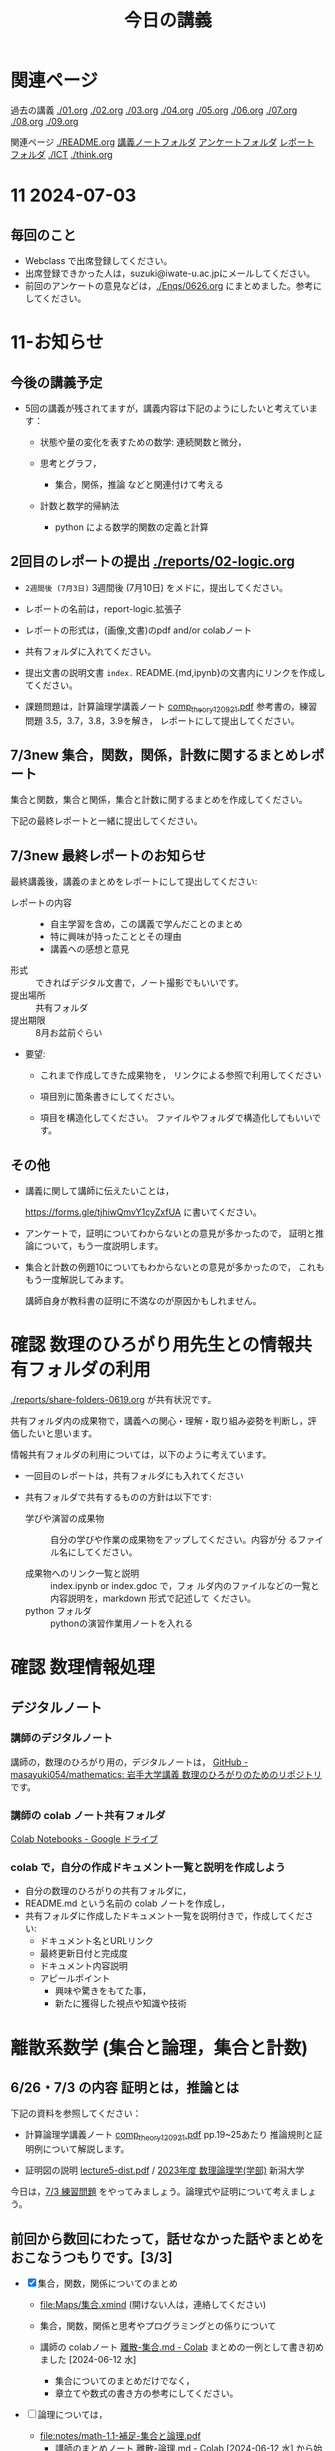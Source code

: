 #+startup: indent show2levels
#+title: 今日の講義
#+author masayuki

* 関連ページ
過去の講義 [[./01.org]] [[./02.org]] [[./03.org]] [[./04.org]]  [[./05.org]]  [[./06.org]]
[[./07.org]] [[./08,org]] [[./09.org]]

関連ページ [[./README.org]] [[./notes/][講義ノートフォルダ]] [[./Enqs][アンケートフォルダ]] [[./reports/][レポート
フォルダ]] [[./ICT]] [[./think.org]] 

* 11 2024-07-03
** 毎回のこと
- Webclass で出席登録してください。
- 出席登録できかった人は，suzuki@iwate-u.ac.jpにメールしてください。
- 前回のアンケートの意見などは，[[./Enqs/0626.org]] にまとめました。参考に
  してください。
  

* 11-お知らせ

** 今後の講義予定
- 5回の講義が残されてますが，講義内容は下記のようにしたいと考えていま
  す：

  - 状態や量の変化を表すための数学: 連続関数と微分，

  - 思考とグラフ，
    - 集合，関係，推論 などと関連付けて考える

  - 計数と数学的帰納法
    - python による数学的関数の定義と計算

** 2回目のレポートの提出 [[./reports/02-logic.org]]

  - =2週間後 (7月3日)= 3週間後 (7月10日) をメドに，提出してください。
  - レポートの名前は，report-logic.拡張子
  - レポートの形式は，(画像,文書)のpdf and/or colabノート
  - 共有フォルダに入れてください。
  - 提出文書の説明文書 =index.= README.{md,ipynb}の文書内にリンクを作成してください。
  
  - 課題問題は，計算論理学講義ノート [[https://abelard.flet.keio.ac.jp/person/mitsu/pdf/comp_theory120921.pdf][comp_theory120921.pdf]]
    参考書の，練習問題 3.5，3.7，3.8，3.9を解き，
    レポートにして提出してください。

** 7/3new 集合，関数，関係，計数に関するまとめレポート

集合と関数，集合と関係，集合と計数に関するまとめを作成してください。

下記の最終レポートと一緒に提出してください。

** 7/3new 最終レポートのお知らせ

最終講義後，講義のまとめをレポートにして提出してください:

- レポートの内容 ::
  - 自主学習を含め，この講義で学んだことのまとめ
  - 特に興味が持ったこととその理由
  - 講義への感想と意見
    
- 形式 :: できればデジタル文書で，ノート撮影でもいいです。
- 提出場所 :: 共有フォルダ
- 提出期限 :: 8月お盆前ぐらい 
- 要望: 
  - これまで作成してきた成果物を，
    リンクによる参照で利用してください

  - 項目別に箇条書きにしてください。
        
  - 項目を構造化してください。
    ファイルやフォルダで構造化してもいいです。

** その他
- 講義に関して講師に伝えたいことは，

  https://forms.gle/tjhiwQmvY1cyZxfUA
  に書いてください。


- アンケートで，証明についてわからないとの意見が多かったので，
  証明と推論について，もう一度説明します。

- 集合と計数の例題10についてもわからないとの意見が多かったので，
  これももう一度解説してみます。

  講師自身が教科書の証明に不満なのが原因かもしれません。
  
  
* 確認 数理のひろがり用先生との情報共有フォルダの利用

[[./reports/share-folders-0619.org]] が共有状況です。

共有フォルダ内の成果物で，講義への関心・理解・取り組み姿勢を判断し，評
価したいと思います。

情報共有フォルダの利用については，以下のように考えています。
  
  - 一回目のレポートは，共有フォルダにも入れてください

  - 共有フォルダで共有するものの方針は以下です:
    
    - 学びや演習の成果物 :: 自分の学びや作業の成果物をアップしてください。内容が分
      るファイル名にしてください。

    - 成果物へのリンク一覧と説明 :: index.ipynb or index.gdoc で，フォ
      ルダ内のファイルなどの一覧と内容説明を，markdown 形式で記述して
      ください。
    - python フォルダ :: pythonの演習作業用ノートを入れる

* 確認 数理情報処理 
** デジタルノート

*** 講師のデジタルノート
講師の，数理のひろがり用の，デジタルノートは，
[[https://github.com/masayuki054/mathematics][GitHub - masayuki054/mathematics: 岩手大学講義 数理のひろがりのためのリポジトリ]]
です。

*** 講師の colab ノート共有フォルダ

[[https://drive.google.com/drive/folders/1zQ50hPPDVsYxshg18FUqTmUZjVnJxmKT][Colab Notebooks - Google ドライブ]]

*** colab で，自分の作成ドキュメント一覧と説明を作成しよう

- 自分の数理のひろがりの共有フォルダに，
- README.md という名前の colab ノートを作成し，
- 共有フォルダに作成したドキュメント一覧を説明付きで，作成してくださ
  い:
  - ドキュメント名とURLリンク
  - 最終更新日付と完成度
  - ドキュメント内容説明
  - アピールポイント
    - 興味や驚きをもてた事，
    - 新たに獲得した視点や知識や技術

* 離散系数学 (集合と論理，集合と計数)
** 6/26・7/3 の内容 証明とは，推論とは

下記の資料を参照してください：

- 計算論理学講義ノート [[https://abelard.flet.keio.ac.jp/person/mitsu/pdf/comp_theory120921.pdf][comp_theory120921.pdf]] pp.19~25あたり 
  推論規則と証明例について解説します。

- 証明図の説明
  [[http://www.nue.ie.niigata-u.ac.jp/~aoto/lecture/Logic/lecture5-dist.pdf][lecture5-dist.pdf]] / [[http://www.nue.ie.niigata-u.ac.jp/~aoto/lecture/Logic/][2023年度 数理論理学(学部)]] 新潟大学

今日は，[[file:exec/7-3.org::*7/3 練習問題][7/3 練習問題]] をやってみましょう。論理式や証明について考えましょ
う。

** 前回から数回にわたって，話せなかった話やまとめをおこなうつもりです。[3/3]

- [X] 集合，関数，関係についてのまとめ
  - [[file:Maps/集合.xmind]] (開けない人は，連絡してください)
  - 集合，関数，関係と思考やプログラミングとの係りについて
  - 講師の colabノート [[https://colab.research.google.com/drive/1CX_w2pYP6_0sPJzlMLcCbQSanCBx8LAQ][離散-集合.md - Colab]] まとめの一例として書き初め
    ました [2024-06-12 水]

    - 集合についてのまとめだけでなく，
    - 章立てや数式の書き方の参考にしてください。
  
- [ ] 論理については，
  - [[file:notes/math-1.1-補足-集合と論理.pdf]]
    - 講師のまとめノート [[https://colab.research.google.com/drive/1HukNKow-5zfY12Iqa3J0qZFYaDbFgQtc#scrollTo=duQovKVvj0nR][離散-論理.md - Colab]]
      [2024-06-12 水] から始めました。
      
- [-] [[http://web.sfc.keio.ac.jp/~hagino/logic21/][Fundermentals of Logic Spring 2021]] [2/3]
  - [X] 論理学の目的 [[http://web.sfc.keio.ac.jp/~hagino/logic21/01.pdf][第1回「命題と真理値」 - 01.pdf]]
  - [X] 命題と真理値 [[http://web.sfc.keio.ac.jp/~hagino/logic21/02.pdf][第2回「命題と真理値」 - 02.pdf]]
  - [ ] 証明と推論規則 [[http://web.sfc.keio.ac.jp/~hagino/logic21/04.pdf][第4回「証明」 - 04.pdf]]

- [ ] 計算論理学講義ノート [[https://abelard.flet.keio.ac.jp/person/mitsu/pdf/comp_theory120921.pdf][comp_theory120921.pdf]]
  pp.19~25あたり

  - 推論規則とは何か、どんな規則があるか
  - 証明とは
    - 定義や真な論理式の集合を用いて，
    - 出発の論理式から結論を導く，
    - 推論規則の適用列 (証明図)

- 証明とは，推論とは (6/26)
  - 計算論理学講義ノート [[https://abelard.flet.keio.ac.jp/person/mitsu/pdf/comp_theory120921.pdf][comp_theory120921.pdf]] pp.19~25あたり 
    推論規則と証明例について解説します。

  - 証明図の説明
    [[http://www.nue.ie.niigata-u.ac.jp/~aoto/lecture/Logic/lecture5-dist.pdf][lecture5-dist.pdf]] / [[http://www.nue.ie.niigata-u.ac.jp/~aoto/lecture/Logic/][2023年度 数理論理学(学部)]] 新潟大学
    

*** 参考サイト

- [[https://ja.wikipedia.org/wiki/%E5%BD%A2%E5%BC%8F%E4%BD%93%E7%B3%BB][形式体系 - Wikipedia]]
- [[https://ja.wikipedia.org/wiki/%E6%8E%A8%E8%AB%96%E8%A6%8F%E5%89%87][推論規則 - Wikipedia]]

** 集合と計数

再度，下記の問題の説明をします:


*** [[file:notes/math-1.3-集合と計数.pdf]]

- \( n \) 個の互いに異なる実数の列内の，下降列あるいは上昇列の長さの最長値 k は，
  \( k \geq \sqrt{n} \)

- 格子点，(0,0) から (n,n) の経路の集合

  \( \{ (i,j) | 0 \leq i,j \leq  n \  } \) で，

  \( \{ (i,j) | i \geq j, 0 \leq i,j \leq  n \} \) の数


**** 全単射の図

[[https://sciencefun.sakura.ne.jp/archives/13294][全射・単射・全単射 | 試験に出ない科学の話]]

- 関数を集合から集合への対応とみて，図的に理解しましょう。

  その際，注目すべき関数の性質を図的に理解しましょう

- 要素から要素への対応 \( y = f(x) \) は，操作や計算です。

* python入門 (5)
** [[https://www.python.jp/train/index.html][ゼロからのPython入門講座 - python.jp]]
- 共有フォルダに中に，pythonフォルダを作成し，python入門学習で作成した
  colab ノートを入れてくださし。
- ノートブックには，プログラムだけでなく，テキストブロックを使って，学び
  流れと説明を書いていきましょう。

** [todo|自習] [[./ICT/python.org]] の while によるループのプログラミング

**** [[https://www.python.jp/train/list/index.html][Pythonの型とオブジェクト: ゼロからのPython入門講座 - python.jp]]
**** [[https://www.python.jp/train/list/list.html][リスト: ゼロからのPython入門講座 - python.jp]]
**** [[https://www.python.jp/train/list/list_oper.html][リストの操作: ゼロからのPython入門講座 - python.jp]]
**** [[https://www.python.jp/train/list/list_loop.html][while文を使ったリストのループ処理: ゼロからのPython入門講座 - python.jp]]
**** [[https://www.python.jp/train/list/list_forloop.html][for文によるループ: ゼロからのPython入門講座 - python.jp]]

** doing 数学関数の定義と計算 [[./ICT/python-func.org]] 

- 階乗関数の定義と計算
- 組み合わせの数の定義と計算
- 格子点上の道の数を数える
- 部分集合を数える・生成する

*** 問題

できそうか考えてみてください。

以下を計算する python のプログラム考えてみてください
(1) 数学的な定義を記述する
(2) 数学的な定義にもとづき計算するプログラム

**** (0,0) から (n,n)への道の総数

***** (0,0) から (n,n)への道の総数
count_path_1(n)

***** (0,0) から (m,n)への道の総数
count_path_2(m,n)

***** (0,0) から (n,n) の道のうち，
(i,j) i<=j を通る道の総数をカウントする
count_path_3(n) 


**** 部分集合の数を数える no_of_subsets(set)

**** 全ての部分集合を生成する make_subsets(n)


* 7/3new 微分積分入門
教科書は下記を使ってください:
- 微分積分学I の教科書を持っている人はそれを
- 教科書を持っていない人は， [[./calc/calc-text.org]] で紹介したサイトを

5回の講義の内容と進行予定は
-  [[./calc/calc.org]]

参考資料として，講師の講義の板書集です。

- [[https://drive.google.com/drive/folders/1OaXwOVavOt3koXM9VpJgvpPiZC94cAlY][calc-微分の板書 - Google ドライブ]]
- [[https://drive.google.com/drive/folders/1lY6qb2Z02iAD_WdesHNMpmsGecY3ynDa][図 - Google ドライブ]]
- [[https://drive.google.com/drive/folders/1-n0S7W2YrZ3t_1cgaYaTNpR4cpUrbECJ][calc-積分の板書 - Google ドライブ]]


* 思考，関係と集合
できれば7/3から始めたいのですが。

記憶・理解と集合，思考と集合，思考と関数，思考と関係，思考と論理・推論規則
などについて考えていきたいと思っているのですが，
なかなか適切なまとめができずに悩んでいます。

** 思考とグラフの紹介
[[./think/think.org]]

** 思考と集合 (まとめ中) )
- 集合による対象範囲の限定
- 対象全体の構造化
  - 関係によるグループ化
  - グループの代表的な名前
  - 順序，依存関係による繋り
